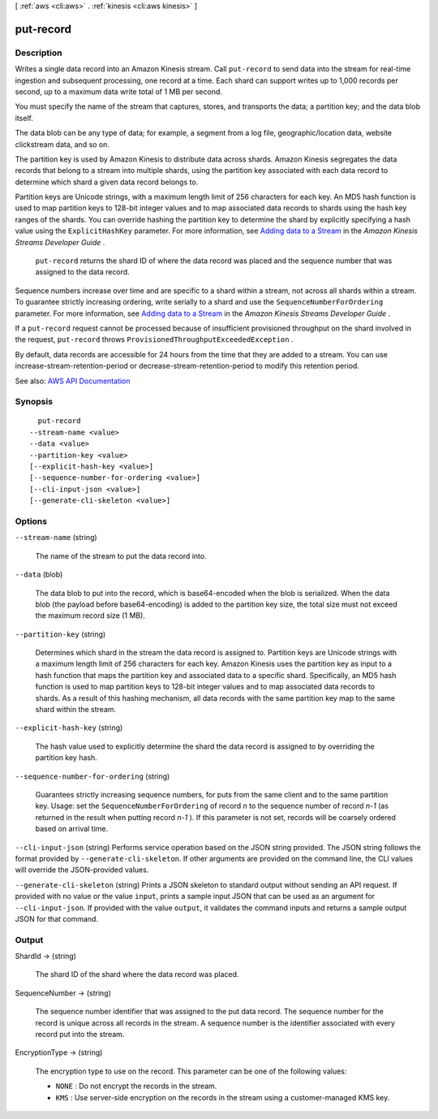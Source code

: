 [ :ref:`aws <cli:aws>` . :ref:`kinesis <cli:aws kinesis>` ]

.. _cli:aws kinesis put-record:


**********
put-record
**********



===========
Description
===========



Writes a single data record into an Amazon Kinesis stream. Call ``put-record`` to send data into the stream for real-time ingestion and subsequent processing, one record at a time. Each shard can support writes up to 1,000 records per second, up to a maximum data write total of 1 MB per second.

 

You must specify the name of the stream that captures, stores, and transports the data; a partition key; and the data blob itself.

 

The data blob can be any type of data; for example, a segment from a log file, geographic/location data, website clickstream data, and so on.

 

The partition key is used by Amazon Kinesis to distribute data across shards. Amazon Kinesis segregates the data records that belong to a stream into multiple shards, using the partition key associated with each data record to determine which shard a given data record belongs to.

 

Partition keys are Unicode strings, with a maximum length limit of 256 characters for each key. An MD5 hash function is used to map partition keys to 128-bit integer values and to map associated data records to shards using the hash key ranges of the shards. You can override hashing the partition key to determine the shard by explicitly specifying a hash value using the ``ExplicitHashKey`` parameter. For more information, see `Adding data to a Stream <http://docs.aws.amazon.com/kinesis/latest/dev/developing-producers-with-sdk.html#kinesis-using-sdk-java-add-data-to-stream>`_ in the *Amazon Kinesis Streams Developer Guide* .

 

 ``put-record`` returns the shard ID of where the data record was placed and the sequence number that was assigned to the data record.

 

Sequence numbers increase over time and are specific to a shard within a stream, not across all shards within a stream. To guarantee strictly increasing ordering, write serially to a shard and use the ``SequenceNumberForOrdering`` parameter. For more information, see `Adding data to a Stream <http://docs.aws.amazon.com/kinesis/latest/dev/developing-producers-with-sdk.html#kinesis-using-sdk-java-add-data-to-stream>`_ in the *Amazon Kinesis Streams Developer Guide* .

 

If a ``put-record`` request cannot be processed because of insufficient provisioned throughput on the shard involved in the request, ``put-record`` throws ``ProvisionedThroughputExceededException`` . 

 

By default, data records are accessible for 24 hours from the time that they are added to a stream. You can use  increase-stream-retention-period or  decrease-stream-retention-period to modify this retention period.



See also: `AWS API Documentation <https://docs.aws.amazon.com/goto/WebAPI/kinesis-2013-12-02/PutRecord>`_


========
Synopsis
========

::

    put-record
  --stream-name <value>
  --data <value>
  --partition-key <value>
  [--explicit-hash-key <value>]
  [--sequence-number-for-ordering <value>]
  [--cli-input-json <value>]
  [--generate-cli-skeleton <value>]




=======
Options
=======

``--stream-name`` (string)


  The name of the stream to put the data record into.

  

``--data`` (blob)


  The data blob to put into the record, which is base64-encoded when the blob is serialized. When the data blob (the payload before base64-encoding) is added to the partition key size, the total size must not exceed the maximum record size (1 MB).

  

``--partition-key`` (string)


  Determines which shard in the stream the data record is assigned to. Partition keys are Unicode strings with a maximum length limit of 256 characters for each key. Amazon Kinesis uses the partition key as input to a hash function that maps the partition key and associated data to a specific shard. Specifically, an MD5 hash function is used to map partition keys to 128-bit integer values and to map associated data records to shards. As a result of this hashing mechanism, all data records with the same partition key map to the same shard within the stream.

  

``--explicit-hash-key`` (string)


  The hash value used to explicitly determine the shard the data record is assigned to by overriding the partition key hash.

  

``--sequence-number-for-ordering`` (string)


  Guarantees strictly increasing sequence numbers, for puts from the same client and to the same partition key. Usage: set the ``SequenceNumberForOrdering`` of record *n* to the sequence number of record *n-1* (as returned in the result when putting record *n-1* ). If this parameter is not set, records will be coarsely ordered based on arrival time.

  

``--cli-input-json`` (string)
Performs service operation based on the JSON string provided. The JSON string follows the format provided by ``--generate-cli-skeleton``. If other arguments are provided on the command line, the CLI values will override the JSON-provided values.

``--generate-cli-skeleton`` (string)
Prints a JSON skeleton to standard output without sending an API request. If provided with no value or the value ``input``, prints a sample input JSON that can be used as an argument for ``--cli-input-json``. If provided with the value ``output``, it validates the command inputs and returns a sample output JSON for that command.



======
Output
======

ShardId -> (string)

  

  The shard ID of the shard where the data record was placed.

  

  

SequenceNumber -> (string)

  

  The sequence number identifier that was assigned to the put data record. The sequence number for the record is unique across all records in the stream. A sequence number is the identifier associated with every record put into the stream.

  

  

EncryptionType -> (string)

  

  The encryption type to use on the record. This parameter can be one of the following values:

   

   
  * ``NONE`` : Do not encrypt the records in the stream. 
   
  * ``KMS`` : Use server-side encryption on the records in the stream using a customer-managed KMS key. 
   

  

  

